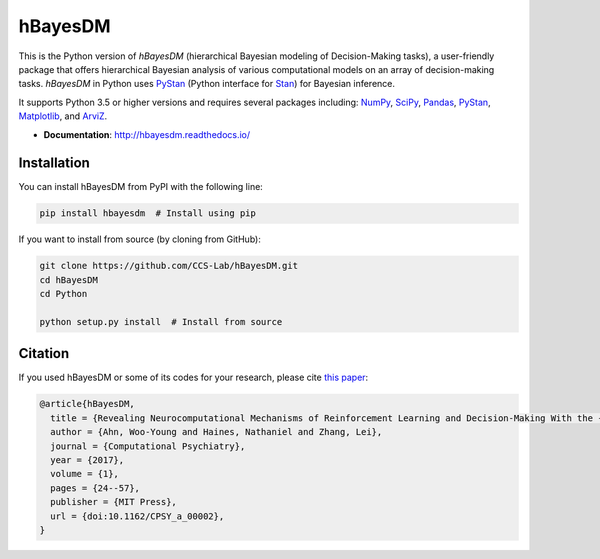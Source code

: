 hBayesDM
========

This is the Python version of *hBayesDM* (hierarchical Bayesian modeling of
Decision-Making tasks), a user-friendly package that offers hierarchical
Bayesian analysis of various computational models on an array of
decision-making tasks. *hBayesDM* in Python uses `PyStan`_ (Python interface for
`Stan`_) for Bayesian inference.

.. _PyStan: https://github.com/stan-dev/pystan
.. _Stan: http://mc-stan.org/

It supports Python 3.5 or higher versions and requires several packages including:
`NumPy`_, `SciPy`_, `Pandas`_, `PyStan`_, `Matplotlib`_, and `ArviZ`_.

.. _NumPy: https://www.numpy.org/
.. _SciPy: https://www.scipy.org/
.. _Pandas: https://pandas.pydata.org/
.. _Matplotlib: https://matplotlib.org/
.. _ArviZ: https://arviz-devs.github.io/arviz/

- **Documentation**: http://hbayesdm.readthedocs.io/

Installation
------------

You can install hBayesDM from PyPI with the following line:

.. code:: bash

   pip install hbayesdm  # Install using pip

If you want to install from source (by cloning from GitHub):

.. code:: bash

   git clone https://github.com/CCS-Lab/hBayesDM.git
   cd hBayesDM
   cd Python

   python setup.py install  # Install from source

Citation
--------

If you used hBayesDM or some of its codes for your research, please cite `this paper`_:

.. _this paper: https://www.mitpressjournals.org/doi/full/10.1162/CPSY_a_00002

.. code:: bibtex

   @article{hBayesDM,
     title = {Revealing Neurocomputational Mechanisms of Reinforcement Learning and Decision-Making With the {hBayesDM} Package},
     author = {Ahn, Woo-Young and Haines, Nathaniel and Zhang, Lei},
     journal = {Computational Psychiatry},
     year = {2017},
     volume = {1},
     pages = {24--57},
     publisher = {MIT Press},
     url = {doi:10.1162/CPSY_a_00002},
   }
